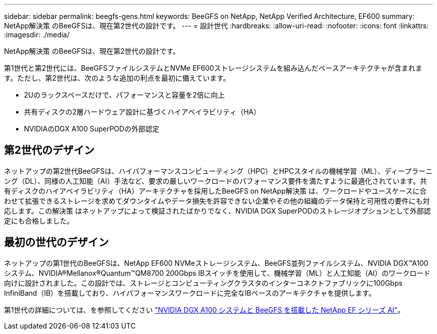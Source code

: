 ---
sidebar: sidebar 
permalink: beegfs-gens.html 
keywords: BeeGFS on NetApp, NetApp Verified Architecture, EF600 
summary: NetApp解決策 のBeeGFSは、現在第2世代の設計です。 
---
= 設計世代
:hardbreaks:
:allow-uri-read: 
:nofooter: 
:icons: font
:linkattrs: 
:imagesdir: ./media/


[role="lead"]
NetApp解決策 のBeeGFSは、現在第2世代の設計です。

第1世代と第2世代には、BeeGFSファイルシステムとNVMe EF600ストレージシステムを組み込んだベースアーキテクチャが含まれます。ただし、第2世代は、次のような追加の利点を最初に備えています。

* 2Uのラックスペースだけで、パフォーマンスと容量を2倍に向上
* 共有ディスクの2層ハードウェア設計に基づくハイアベイラビリティ（HA）
* NVIDIAのDGX A100 SuperPODの外部認定




== 第2世代のデザイン

ネットアップの第2世代BeeGFSは、ハイパフォーマンスコンピューティング（HPC）とHPCスタイルの機械学習（ML）、ディープラーニング（DL）、同様の人工知能（AI）手法など、要求の厳しいワークロードのパフォーマンス要件を満たすように最適化されています。共有ディスクのハイアベイラビリティ（HA）アーキテクチャを採用したBeeGFS on NetApp解決策 は、ワークロードやユースケースに合わせて拡張できるストレージを求めてダウンタイムやデータ損失を許容できない企業やその他の組織のデータ保持と可用性の要件にも対応します。この解決策 はネットアップによって検証されたばかりでなく、NVIDIA DGX SuperPODのストレージオプションとして外部認定にも合格しました。



== 最初の世代のデザイン

ネットアップの第1世代のBeeGFSは、NetApp EF600 NVMeストレージシステム、BeeGFS並列ファイルシステム、NVIDIA DGX™A100システム、NVIDIA®Mellanox®Quantum™QM8700 200Gbps IBスイッチを使用して、機械学習（ML）と人工知能（AI）のワークロード向けに設計されました。この設計では、ストレージとコンピューティングクラスタのインターコネクトファブリックに100Gbps InfiniBand（IB）を搭載しており、ハイパフォーマンスワークロードに完全なIBベースのアーキテクチャを提供します。

第1世代の詳細については、を参照してください link:https://www.netapp.com/pdf.html?item=/media/25445-nva-1156-design.pdf["NVIDIA DGX A100 システムと BeeGFS を搭載した NetApp EF シリーズ AI"^]。
